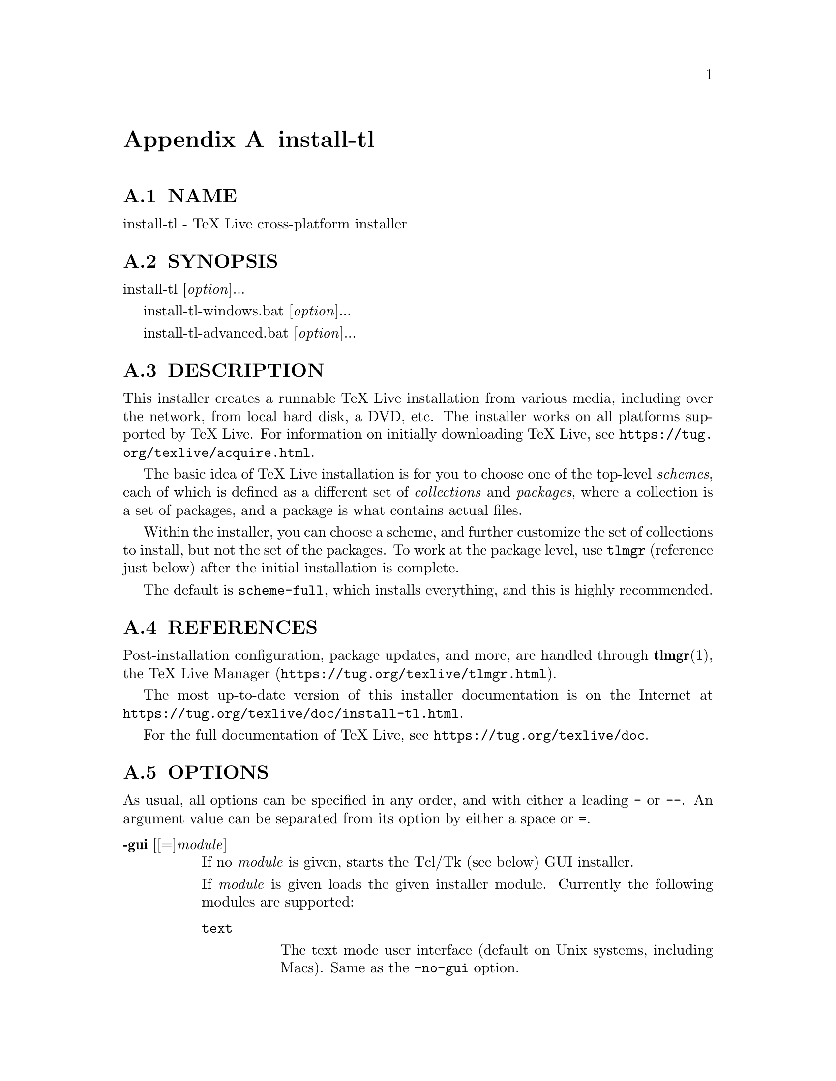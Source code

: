 @node install-tl
@appendix install-tl

@menu
* install-tl NAME::
* install-tl SYNOPSIS::
* install-tl DESCRIPTION::
* install-tl REFERENCES::
* install-tl OPTIONS::
* install-tl PROFILES::
* install-tl ENVIRONMENT VARIABLES::
* install-tl AUTHORS AND COPYRIGHT::
@end menu

@node install-tl NAME
@appendixsec NAME

install-tl - TeX Live cross-platform installer

@node install-tl SYNOPSIS
@appendixsec SYNOPSIS

install-tl [@emph{option}]...

install-tl-windows.bat [@emph{option}]...

install-tl-advanced.bat [@emph{option}]...

@node install-tl DESCRIPTION
@appendixsec DESCRIPTION

This installer creates a runnable TeX Live installation from various
media, including over the network, from local hard disk, a DVD, etc. The
installer works on all platforms supported by TeX Live. For information
on initially downloading TeX Live, see
@url{https://tug.org/texlive/acquire.html}.

The basic idea of TeX Live installation is for you to choose one of the
top-level @emph{schemes}, each of which is defined as a different set of
@emph{collections} and @emph{packages}, where a collection is a set of packages,
and a package is what contains actual files.

Within the installer, you can choose a scheme, and further customize the
set of collections to install, but not the set of the packages.  To work
at the package level, use @code{tlmgr} (reference just below) after the
initial installation is complete.

The default is @code{scheme-full}, which installs everything, and this is
highly recommended.

@node install-tl REFERENCES
@appendixsec REFERENCES

Post-installation configuration, package updates, and more, are
handled through @strong{tlmgr}(1), the TeX Live Manager
(@url{https://tug.org/texlive/tlmgr.html}).

The most up-to-date version of this installer documentation is on the
Internet at @url{https://tug.org/texlive/doc/install-tl.html}.

For the full documentation of TeX Live, see
@url{https://tug.org/texlive/doc}.

@node install-tl OPTIONS
@appendixsec OPTIONS

As usual, all options can be specified in any order, and with either a
leading @code{-} or @code{--}.  An argument value can be separated from its
option by either a space or @code{=}.

@table @asis
@item @strong{-gui} [[=]@emph{module}]
@anchor{install-tl @strong{-gui} [[=]@emph{module}]}

If no @emph{module} is given, starts the Tcl/Tk (see below) GUI installer.

If @emph{module} is given loads the given installer module. Currently the
following modules are supported:

@table @asis
@item @code{text}
@anchor{install-tl @code{text}}

The text mode user interface (default on Unix systems, including Macs).
Same as the @code{-no-gui} option.

@item @code{tcl} (or "perltk" or "wizard" or "expert" or nothing)
@anchor{install-tl @code{tcl} (or "perltk" or "wizard" or "expert" or nothing)}

The Tcl/Tk user interface (default on Windows).  It starts
with a small number of configuration options, roughly equivalent
to what the former wizard option offers, but a button @code{Advanced}
takes you to a screen with roughly the same options as the former
@code{perltk} interface.

@end table

The default GUI requires Tcl/Tk. This is standard on Macs (although it
is considered deprecated since Catalina) and is often already installed
on GNU/Linux, or can be easily installed through a distro package
manager. For Windows, TeX Live provides a Tcl/Tk runtime.

@item @strong{-no-gui}
@anchor{install-tl @strong{-no-gui}}

Use the text mode installer (default except on Windows and Macs).

@item @strong{-lang} @emph{llcode}
@anchor{install-tl @strong{-lang} @emph{llcode}}

By default, the Tcl GUI uses the language detection built into
Tcl/Tk. If that fails you can select a different language by
giving this option with a language code (based on ISO 639-1).
Currently supported (but not necessarily completely translated) are:
English (en, default), Czech (cs), German (de), French (fr), Italian
(it), Japanese (ja), Dutch (nl), Polish (pl), Brazilian Portuguese
(pt_BR), Russian (ru), Slovak (sk), Slovenian (sl), Serbian (sr),
Ukrainian (uk), Vietnamese (vi), simplified Chinese (zh_CN), and
traditional Chinese (zh_TW).

@item @strong{-repository} @emph{url|path}
@anchor{install-tl @strong{-repository} @emph{url|path}}

Specify the package repository to be used as the source of the
installation. In short, this can be a directory name or a url using
http(s), ftp, or scp. The documentation for @code{tlmgr} has the details
(@url{https://tug.org/texlive/doc/tlmgr.html#OPTIONS}).

For installation, the default is to pick a mirror automatically, using
@url{https://mirror.ctan.org/systems/texlive/tlnet}; the chosen mirror is
used for the entire download. You can use the special argument @code{ctan}
as an abbreviation for this. (See @url{https://ctan.org} for more about CTAN
and its mirrors.)

After installation is complete, you can use that installation as the
repository for another installation.  If you chose to install less than
the full scheme containing all packages, the list of available schemes
will be adjusted accordingly.

@item @strong{-select-repository}
@anchor{install-tl @strong{-select-repository}}

This option allows you to choose a particular mirror from the current
list of active CTAN mirrors. This option is supported in the @code{text}
and @code{gui} installer modes, and will also offer to install
from local media if available, or from a repository specified on the
command line. It's useful when the (default) automatic redirection does
not choose a good host for you.

@item @strong{-all-options}
@anchor{install-tl @strong{-all-options}}

Normally options not relevant to the current platform are not shown
(e.g., when running on Unix, Windows-specific options are omitted).
Giving this command line option allows configuring such "foreign"
settings.

@item @strong{-custom-bin} @emph{path}
@anchor{install-tl @strong{-custom-bin} @emph{path}}

If you have built your own set of TeX Live binaries (perhaps because
your platform was not supported by TeX Live out of the box), this option
allows you to specify the @emph{path} to a directory where the binaries for
the current system are present.  The installation will continue as
usual, but at the end all files from @emph{path} are copied over to
@code{bin/custom/} under your installation directory and this @code{bin/custom/}
directory is what will be added to the path for the post-install
actions.  To install multiple custom binary sets, manually rename
@code{custom} before doing each.

For more information on custom binaries, see
@url{https://tug.org/texlive/custom-bin.html}.  For general information on
building TeX Live, see @url{https://tug.org/texlive/build.html}.

@item @strong{-debug-translation}
@anchor{install-tl @strong{-debug-translation}}

In the former Perl/Tk GUI modes, this option reported any missing,
or more likely untranslated, messages to standard error. Not yet
implemented for the Tcl interface. Helpful for translators to see
what remains to be done.

@item @strong{-force-platform} @emph{platform}
@anchor{install-tl @strong{-force-platform} @emph{platform}}

Instead of auto-detecting the current platform, use @emph{platform}.
Binaries for this platform must be present and they must actually be
runnable, or installation will fail.  @code{-force-arch} is a synonym.

@item @strong{-help}, @strong{--help}, @strong{-?}
@anchor{install-tl @strong{-help}@comma{} @strong{--help}@comma{} @strong{-?}}

Display this help and exit. (This help is also on the web at
@url{https://tug.org/texlive/doc/install-tl.html}). Sometimes the @code{perldoc}
and/or @code{PAGER} programs on the system have problems, possibly resulting
in control characters being literally output. This can't always be
detected, but you can set the @code{NOPERLDOC} environment variable and
@code{perldoc} will not be used.

@item @strong{-in-place}
@anchor{install-tl @strong{-in-place}}

This is a quick-and-dirty installation option in case you already have
an rsync or svn checkout of TeX Live.  It will use the checkout as-is
and will just do the necessary post-install.  Be warned that the file
@code{tlpkg/texlive.tlpdb} may be rewritten, that removal has to be done
manually, and that the only realistic way to maintain this installation
is to redo it from time to time.  This option is not available via the
installer interfaces.  USE AT YOUR OWN RISK.

@item @strong{-init-from-profile} @emph{profile_file}
@anchor{install-tl @strong{-init-from-profile} @emph{profile_file}}

Similar to @strong{-profile} (see @ref{install-tl PROFILES,, PROFILES} below), but only initializes
the installation configuration from @emph{profile_file} and then starts a
normal interactive session. Environment variables are not ignored.

@item @strong{-logfile} @emph{file}
@anchor{install-tl @strong{-logfile} @emph{file}}

Write both all messages (informational, debugging, warnings) to @emph{file},
in addition to standard output or standard error.

If this option is not given, the installer will create a log file
in the root of the writable installation tree,
for example, @code{/usr/local/texlive/YYYY/install-tl.log} for the @emph{YYYY}
release.

@item @strong{-no-cls}
@anchor{install-tl @strong{-no-cls}}

For the text mode installer only: do not clear the screen when entering
a new menu (for debugging purposes).

@item @strong{-no-persistent-downloads}
@anchor{install-tl @strong{-no-persistent-downloads}}

@item @strong{-persistent-downloads}
@anchor{install-tl @strong{-persistent-downloads}}

For network installs, activating this option makes the installer try to
set up a persistent connection using the @code{Net::LWP} Perl module.  This
opens only one connection between your computer and the server per
session and reuses it, instead of initiating a new download for each
package, which typically yields a significant speed-up.

This option is turned on by default, and the installation program will
fall back to using @code{wget} if this is not possible.  To disable usage of
LWP and persistent connections, use @code{-no-persistent-downloads}.

@item @strong{-no-verify-downloads}
@anchor{install-tl @strong{-no-verify-downloads}}

By default, if a GnuPG @code{gpg} binary is found in PATH, downloads are
verified against a cryptographic signature. This option disables such
verification.  The full description is in the Crytographic Verification
section of the @code{tlmgr} documentation, e.g.,
@url{https://tug.org/texlive/doc/tlmgr.html#CRYPTOGRAPHIC-VERIFICATION}

@item @strong{-non-admin}
@anchor{install-tl @strong{-non-admin}}

For Windows only: configure for the current user, not for all users.

@item @strong{-portable}
@anchor{install-tl @strong{-portable}}

Install for portable use, e.g., on a USB stick.  Also selectable from
within the perltk and text installers.

@item @strong{-print-platform}
@anchor{install-tl @strong{-print-platform}}

Print the TeX Live identifier for the detected platform
(hardware/operating system) combination to standard output, and exit.
@code{-print-arch} is a synonym.

@item @strong{-profile} @emph{profile_file}
@anchor{install-tl @strong{-profile} @emph{profile_file}}

Load @emph{profile_file} and do the installation with no user interaction,
that is, a batch (unattended) install.  Environment variables are
ignored. See @ref{install-tl PROFILES,, PROFILES} below.

@item @strong{-q}
@anchor{install-tl @strong{-q}}

Omit normal informational messages.

@item @strong{-scheme} @emph{scheme}
@anchor{install-tl @strong{-scheme} @emph{scheme}}

Schemes are the highest level of package grouping in TeX Live; the
default is to use the @code{full} scheme, which includes everything.  This
option overrides that default.  You can change the scheme again before
the actual installation with the usual menu.  The @emph{scheme} argument may
optionally have a prefix @code{scheme-}.  The list of supported scheme names
depends on what your package repository provides; see the interactive
menu list.

@item @strong{-v}
@anchor{install-tl @strong{-v}}

Include verbose debugging messages; repeat for maximum debugging: @code{-v
-v}.  (Further repeats are accepted but ignored.)

@item @strong{-version}, @strong{--version}
@anchor{install-tl @strong{-version}@comma{} @strong{--version}}

Output version information and exit.  If @code{-v} is also given, the
versions of the TeX Live modules used are also reported.

@end table

@node install-tl PROFILES
@appendixsec PROFILES

A @emph{profile} file contains all the values needed to perform an
installation.  After a normal installation has finished, a profile for
that exact installation is written to the file @code{tlpkg/texlive.profile}.
In addition, from the text menu one can select @code{P} to save the current
setup as a profile at any time.

Such a profile file can be given as the argument to @code{-profile}, for
example to redo the exact same installation on a different system.
Alternatively, you can use a custom profile, most easily created by
starting from a generated one and changing values, or an empty file,
which will take all the defaults.

As mentioned above, the installer only supports selection by scheme and
collections, not individual packages, so packages cannot be specified in
profile files either. Use @code{tlmgr} to work at the package level.

Within a profile file, each line consists of

@emph{variable} [@emph{value}]

except for comment lines starting with @code{#}.  The possible variable
names are listed below.  Values, when present, are either @code{0} or @code{1}
for booleans, or strings (which must be specified without any quote
characters).  Leading whitespace is ignored.

If the variable @code{selected_scheme} is defined and @emph{no} collection
variables at all are defined, then the collections required by the
specified scheme (which might change over time) are installed, without
explicitly listing them.  This eases maintenance of profile files.  If
any collections are specified in a profile, though, then all desired
collections must be given explicitly.

For example, a line 

@verbatim
  selected_scheme scheme-small
@end verbatim

along with definitions for the installation directories (given below
under "path options") suffices to install the "small" scheme with all
default options.  The schemes are described in the @code{S} menu in the
text installer, or equivalent.

Besides @code{selected_scheme}, here is the list of variable names supported
in a profile:

@strong{collection options} (prefix @code{collection-})

Collections are specified with a variable name with the prefix
@code{collection-} followed by a collection name; there is no value.  For
instance, @code{collection-basic}.  The collections are described in the
@code{C} menu.

Schemes and collections (and packages) are ultimately defined by the
files in the @code{tlpkg/tlpsrc/} source directory.

@strong{path options}

It is best to define all of these, even though they may not be used in
the installation, so as to avoid unintentionally getting a default value
that could cause problems later.

@verbatim
  TEXDIR
  TEXMFCONFIG
  TEXMFVAR
  TEXMFHOME
  TEXMFLOCAL
  TEXMFSYSCONFIG
  TEXMFSYSVAR
@end verbatim

@strong{installer options} (prefix @code{instopt_})

@table @asis
@item @code{instopt_adjustpath} (default 0 on Unix, 1 on Windows)
@anchor{install-tl @code{instopt_adjustpath} (default 0 on Unix@comma{} 1 on Windows)}

Adjust @code{PATH} environment variable.

@item @code{instopt_adjustrepo} (default 1)
@anchor{install-tl @code{instopt_adjustrepo} (default 1)}

Set remote repository to a multiplexed CTAN mirror after installation;
see @code{-repository} above.

@item @code{instopt_letter} (default 0)
@anchor{install-tl @code{instopt_letter} (default 0)}

Set letter size paper as the default, instead of a4.

@item @code{instopt_portable} (default 0)
@anchor{install-tl @code{instopt_portable} (default 0)}

Install for portable use, e.g., on a USB stick.

@item @code{instopt_write18_restricted} (default 1)
@anchor{install-tl @code{instopt_write18_restricted} (default 1)}

Enable @code{\write18} for a restricted set of programs.

@end table

@strong{tlpdb options} (prefix @code{tlpdbopt_})

The definitive list is given in @code{tlpkg/TeXLive/TLConfig.pm}, in the hash
@code{%TeXLive::TLConfig::TLPDBOptions}, together with explanations.  All
items given there @emph{except} for @code{tlpdbopt_location} can be specified.
Here is the current list:

@verbatim
  tlpdbopt_autobackup
  tlpdbopt_backupdir
  tlpdbopt_create_formats
  tlpdbopt_desktop_integration
  tlpdbopt_file_assocs
  tlpdbopt_generate_updmap
  tlpdbopt_install_docfiles
  tlpdbopt_install_srcfiles
  tlpdbopt_post_code
  tlpdbopt_sys_bin
  tlpdbopt_sys_info
  tlpdbopt_sys_man
  tlpdbopt_w32_multi_user
@end verbatim

@strong{platform options} (prefix @code{binary_})

For each supported platform in TeX Live (directories under @code{bin/}), the
variable @code{binary_}@emph{PLATFORM} can be set with value 1.  For example:

@verbatim
  binary_x86_64-linux 1
@end verbatim

If no @code{binary_} settings are made, the default is whatever the
current machine is running.

In releases before 2017, many profile variables had different
names (not documented here; see the @code{install-tl} source).  They are
accepted and transformed to the names given above.  When a profile is
written, the names above are always used.

For more details on all of the above options, consult the TeX Live
installation manual, linked from @url{https://tug.org/texlive/doc}.

@node install-tl ENVIRONMENT VARIABLES
@appendixsec ENVIRONMENT VARIABLES

For ease in scripting and debugging, @code{install-tl} looks for the
following environment variables. They are not of interest for normal
user installations.

@table @asis
@item @code{TEXLIVE_DOWNLOADER}
@anchor{install-tl @code{TEXLIVE_DOWNLOADER}}

@item @code{TL_DOWNLOAD_PROGRAM}
@anchor{install-tl @code{TL_DOWNLOAD_PROGRAM}}

@item @code{TL_DOWNLOAD_ARGS}
@anchor{install-tl @code{TL_DOWNLOAD_ARGS}}

These override the normal choice of a download program; see the @code{tlmgr}
documentation, e.g.,
@url{https://tug.org/texlive/doc/tlmgr.html#ENVIRONMENT-VARIABLES}.

@item @code{TEXLIVE_INSTALL_ENV_NOCHECK}
@anchor{install-tl @code{TEXLIVE_INSTALL_ENV_NOCHECK}}

Omit the check for environment variables containing the string @code{tex}.
People developing TeX-related software are likely to have many such
variables.

@item @code{TEXLIVE_INSTALL_NO_CONTEXT_CACHE}
@anchor{install-tl @code{TEXLIVE_INSTALL_NO_CONTEXT_CACHE}}

Omit creating the ConTeXt cache.  This is useful for redistributors.

@item @code{TEXLIVE_INSTALL_NO_RESUME}
@anchor{install-tl @code{TEXLIVE_INSTALL_NO_RESUME}}

Omit check for installing on top of a previous installation and then
asking about importing previous settings.

@item @code{TEXLIVE_INSTALL_NO_WELCOME}
@anchor{install-tl @code{TEXLIVE_INSTALL_NO_WELCOME}}

Omit printing the welcome message after successful installation, e.g.,
when testing.

@item @code{TEXLIVE_INSTALL_PAPER}
@anchor{install-tl @code{TEXLIVE_INSTALL_PAPER}}

Set the default paper size for all relevant programs; must be either
@code{letter} or @code{a4}. The default is @code{a4}.

@item @code{TEXLIVE_INSTALL_PREFIX}
@anchor{install-tl @code{TEXLIVE_INSTALL_PREFIX}}

@item @code{TEXLIVE_INSTALL_TEXDIR}
@anchor{install-tl @code{TEXLIVE_INSTALL_TEXDIR}}

@item @code{TEXLIVE_INSTALL_TEXMFCONFIG}
@anchor{install-tl @code{TEXLIVE_INSTALL_TEXMFCONFIG}}

@item @code{TEXLIVE_INSTALL_TEXMFVAR}
@anchor{install-tl @code{TEXLIVE_INSTALL_TEXMFVAR}}

@item @code{TEXLIVE_INSTALL_TEXMFHOME}
@anchor{install-tl @code{TEXLIVE_INSTALL_TEXMFHOME}}

@item @code{TEXLIVE_INSTALL_TEXMFLOCAL}
@anchor{install-tl @code{TEXLIVE_INSTALL_TEXMFLOCAL}}

@item @code{TEXLIVE_INSTALL_TEXMFSYSCONFIG}
@anchor{install-tl @code{TEXLIVE_INSTALL_TEXMFSYSCONFIG}}

@item @code{TEXLIVE_INSTALL_TEXMFSYSVAR}
@anchor{install-tl @code{TEXLIVE_INSTALL_TEXMFSYSVAR}}

Specify the respective directories.  @code{TEXLIVE_INSTALL_PREFIX} defaults
to @code{/usr/local/texlive}, while @code{TEXLIVE_INSTALL_TEXDIR} defaults to
the release directory within that prefix, e.g.,
@code{/usr/local/texlive/2016}.  All the defaults can be seen by running the
installer interactively and then typing @code{D} for the directory menu.

@item @code{NOPERLDOC}
@anchor{install-tl @code{NOPERLDOC}}

Don't try to run the @code{--help} message through @code{perldoc}.

@end table

@node install-tl AUTHORS AND COPYRIGHT
@appendixsec AUTHORS AND COPYRIGHT

This script and its documentation were written for the TeX Live
distribution (@url{https://tug.org/texlive}) and both are licensed under the
GNU General Public License Version 2 or later.

$Id: install-tl 58938 2021-04-21 21:26:24Z karl $

